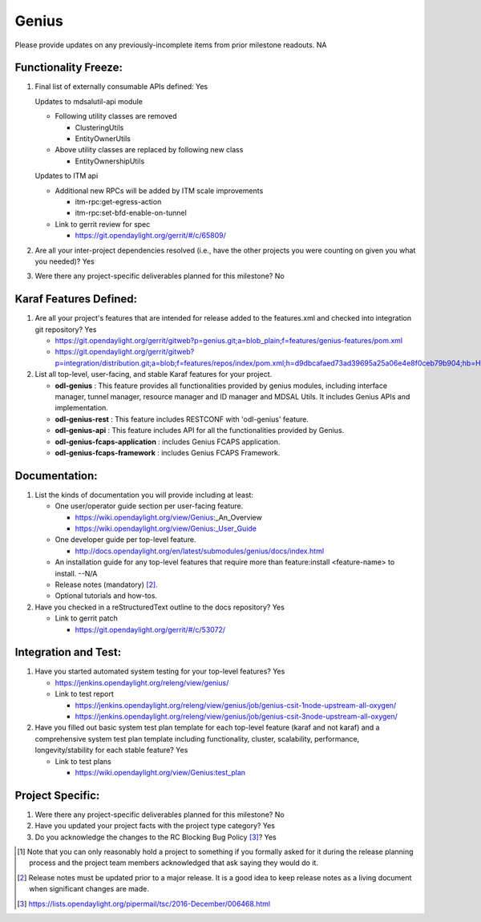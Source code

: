 ======
Genius
======

Please provide updates on any previously-incomplete items from prior milestone
readouts.  NA

Functionality Freeze:
---------------------

1. Final list of externally consumable APIs defined: Yes

   Updates to mdsalutil-api module

   - Following utility classes are removed

     - ClusteringUtils
     - EntityOwnerUtils

   - Above utility classes are replaced by following new class

     - EntityOwnershipUtils

   Updates to ITM api

   - Additional new RPCs will be added by ITM scale improvements

     - itm-rpc:get-egress-action
     - itm-rpc:set-bfd-enable-on-tunnel

   - Link to gerrit review for spec

     - https://git.opendaylight.org/gerrit/#/c/65809/

2. Are all your inter-project dependencies resolved (i.e., have the other
   projects you were counting on given you what you needed)? Yes

3. Were there any project-specific deliverables planned for this milestone? No


Karaf Features Defined:
-----------------------

1. Are all your project's features that are intended for release added to the
   features.xml and checked into integration git repository? Yes

   - https://git.opendaylight.org/gerrit/gitweb?p=genius.git;a=blob_plain;f=features/genius-features/pom.xml
   - https://git.opendaylight.org/gerrit/gitweb?p=integration/distribution.git;a=blob;f=features/repos/index/pom.xml;h=d9dbcafaed73ad39695a25a06e4e8f0ceb79b904;hb=HEAD


2. List all top-level, user-facing, and stable Karaf features for your project.

   * **odl-genius** : This feature provides all functionalities provided by
     genius modules, including interface manager, tunnel manager, resource manager
     and ID manager and MDSAL Utils. It includes Genius APIs and implementation.

   * **odl-genius-rest** : This feature includes RESTCONF with 'odl-genius'
     feature.

   * **odl-genius-api** : This feature includes API for all the functionalities
     provided by Genius.

   * **odl-genius-fcaps-application** : includes Genius FCAPS application.

   * **odl-genius-fcaps-framework** : includes Genius FCAPS Framework.

Documentation:
--------------

1. List the kinds of documentation you will provide including at least:

   - One user/operator guide section per user-facing feature.

     - https://wiki.opendaylight.org/view/Genius_:_An_Overview
     - https://wiki.opendaylight.org/view/Genius:_User_Guide
   - One developer guide per top-level feature.

     - http://docs.opendaylight.org/en/latest/submodules/genius/docs/index.html

   - An installation guide for any top-level features that require more than
     feature:install <feature-name> to install. --N/A

   - Release notes (mandatory) [2]_.

   - Optional tutorials and how-tos.

2. Have you checked in a reStructuredText outline to the docs repository? Yes

   - Link to gerrit patch

     - https://git.opendaylight.org/gerrit/#/c/53072/

Integration and Test:
---------------------

1. Have you started automated system testing for your top-level features? Yes

   - https://jenkins.opendaylight.org/releng/view/genius/

   - Link to test report

     - https://jenkins.opendaylight.org/releng/view/genius/job/genius-csit-1node-upstream-all-oxygen/
     - https://jenkins.opendaylight.org/releng/view/genius/job/genius-csit-3node-upstream-all-oxygen/

2. Have you filled out basic system test plan template for each top-level
   feature (karaf and not karaf) and a comprehensive system test plan template
   including functionality, cluster, scalability, performance,
   longevity/stability for each stable feature? Yes

   - Link to test plans

     - https://wiki.opendaylight.org/view/Genius:test_plan

Project Specific:
-----------------

1. Were there any project-specific deliverables planned for this milestone? No

2. Have you updated your project facts with the project type category? Yes

3. Do you acknowledge the changes to the RC Blocking Bug Policy [3]_? Yes

.. [1] Note that you can only reasonably hold a project to something if you
       formally asked for it during the release planning process and the project
       team members acknowledged that ask saying they would do it.
.. [2] Release notes must be updated prior to a major release. It is a good idea
       to keep release notes as a living document when significant changes are
       made.
.. [3] https://lists.opendaylight.org/pipermail/tsc/2016-December/006468.html

